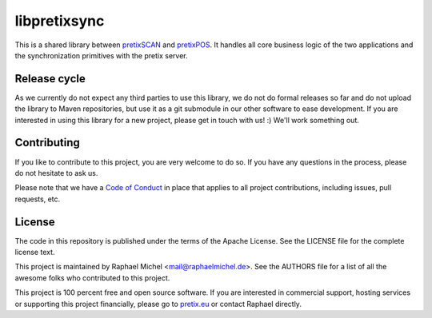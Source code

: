 libpretixsync
=============

.. image:: https://travis-ci.org/pretix/libpretixsync.svg?branch=master
   :target: https://travis-ci.org/pretix/libpretixsync

.. image:: https://codecov.io/gh/pretix/libpretixsync/branch/master/graph/badge.svg
   :target: https://codecov.io/gh/pretix/libpretixsync

This is a shared library between `pretixSCAN`_ and `pretixPOS`_. It handles all core
business logic of the two applications and the synchronization primitives with the pretix server.

Release cycle
-------------

As we currently do not expect any third parties to use this library, we do not do formal releases
so far and do not upload the library to Maven repositories, but use it as a git submodule in our
other software to ease development. If you are interested in using this library for a new project,
please get in touch with us! :) We'll work something out.

Contributing
------------

If you like to contribute to this project, you are very welcome to do so. If you have any
questions in the process, please do not hesitate to ask us.

Please note that we have a `Code of Conduct`_
in place that applies to all project contributions, including issues, pull requests, etc.

License
-------
The code in this repository is published under the terms of the Apache License. 
See the LICENSE file for the complete license text.

This project is maintained by Raphael Michel <mail@raphaelmichel.de>. See the
AUTHORS file for a list of all the awesome folks who contributed to this project.

This project is 100 percent free and open source software. If you are interested in
commercial support, hosting services or supporting this project financially, please 
go to `pretix.eu`_ or contact Raphael directly.

.. _pretixSCAN: https://pretix.eu/about/en/scan
.. _pretixPOS: https://pretix.eu/about/en/pos
.. _pretix.eu: https://pretix.eu
.. _Code of Conduct: https://docs.pretix.eu/en/latest/development/contribution/codeofconduct.html
